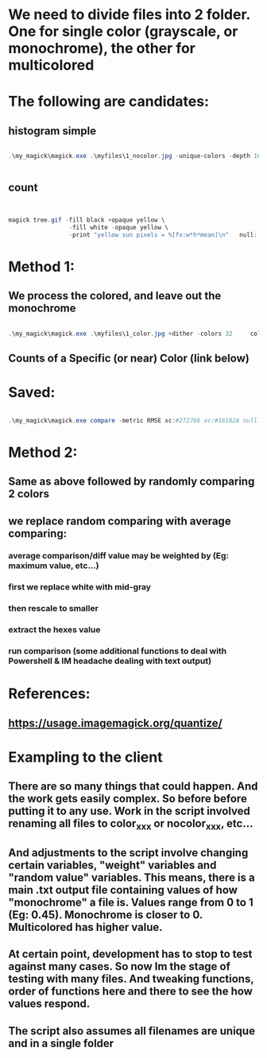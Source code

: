 * We need to  divide files into 2 folder. One for single color (grayscale, or monochrome), the other for multicolored
* The following are candidates:
** histogram simple
#+begin_src powershell

  .\my_magick\magick.exe .\myfiles\1_nocolor.jpg -unique-colors -depth 16  txt:-


#+end_src
** count
#+begin_src powershell

  
  magick tree.gif -fill black +opaque yellow \
                   -fill white -opaque yellow \
                   -print "yellow sun pixels = %[fx:w*h*mean]\n"   null:

#+end_src
* Method 1:
** We process the colored, and leave out the monochrome
#+begin_src powershell

  .\my_magick\magick.exe .\myfiles\1_color.jpg +dither -colors 32     color_threshold.png

#+end_src
** Counts of a Specific (or near) Color (link below)
* Saved:
#+begin_src powershell

  .\my_magick\magick.exe compare -metric RMSE xc:#272766 xc:#16162A null:

#+end_src
* Method 2:
** Same as above followed by randomly comparing 2 colors 
** we replace random comparing with average comparing:
*** average comparison/diff value may be weighted by (Eg: maximum value, etc...)
*** first we replace white with mid-gray
*** then rescale to smaller
*** extract the hexes value
*** run comparison (some additional functions to deal with Powershell & IM headache dealing with text output)
** 
* References:
** https://usage.imagemagick.org/quantize/
* Exampling to the client
** There are so many things that could happen. And the work gets easily complex. So before before  putting it to any use. Work in the script involved renaming all files to color_xxx or nocolor_xxx, etc...
** And adjustments to the script involve changing certain variables, "weight" variables and "random  value" variables. This means, there  is  a  main .txt output file containing values of how "monochrome" a  file is. Values range from  0  to   1  (Eg: 0.45). Monochrome is closer to 0. Multicolored has higher value.
** At certain point, development has to stop to test against many cases. So now Im the stage of testing with many files. And tweaking functions, order  of functions here and there to see the how values respond. 
** The script   also assumes all  filenames are unique and in a single folder
